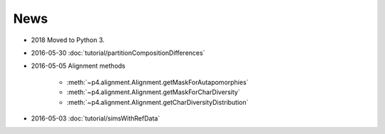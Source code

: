 News
====

* 2018 Moved to Python 3.

* 2016-05-30 :doc:`tutorial/partitionCompositionDifferences`

* 2016-05-05  Alignment methods 

    * :meth:`~p4.alignment.Alignment.getMaskForAutapomorphies`
    * :meth:`~p4.alignment.Alignment.getMaskForCharDiversity`
    * :meth:`~p4.alignment.Alignment.getCharDiversityDistribution`

* 2016-05-03  :doc:`tutorial/simsWithRefData`

